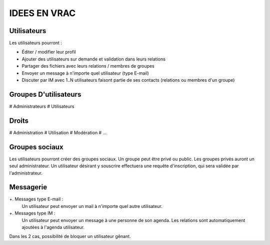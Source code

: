 =============
IDEES EN VRAC
=============

Utilisateurs
============

Les utilisateurs pourront :

+ Éditer / modifier leur profil
+ Ajouter des utilisateurs sur demande et validation dans leurs relations
+ Partager des fichiers avec leurs relations / membres de groupes
+ Envoyer un message à n'importe quel utilisateur (type E-mail)
+ Discuter par IM avec 1..N utilisateurs faisont partie de ses contacts (relations ou membres d'un groupe)

Groupes D'utilisateurs
======================
# Administrateurs
# Utilisateurs

Droits
======
# Administration
# Utilisation
# Modération
# ...

Groupes sociaux
===============

Les utilisateurs pourront créer des groupes sociaux.
Un groupe peut être privé ou public.
Les groupes privés auront un seul administrateur.
Un utilisateur désirant y souscrire effectuera une requête d'inscription, qui sera validée par l'administrateur.

Messagerie
============
+. Messages type E-mail :
     Un utilisateur peut envoyer un mail à n'importe quel autre utilisateur.

+. Messages type IM :
     Un utilisateur peut envoyer un message à une personne de son agenda.
     Les relations sont automatiquement ajoutées à l'agenda utilisateur.
 
Dans les 2 cas, possibilité de bloquer un utilisateur gênant.